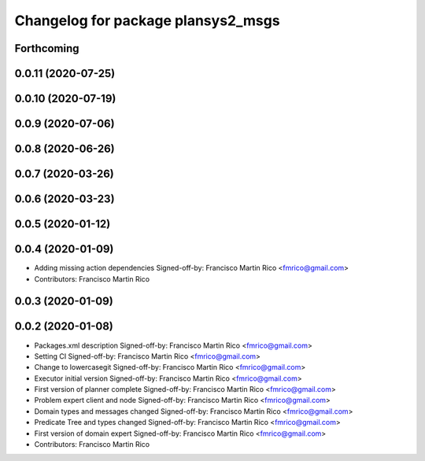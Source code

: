 ^^^^^^^^^^^^^^^^^^^^^^^^^^^^^^^^^^^
Changelog for package plansys2_msgs
^^^^^^^^^^^^^^^^^^^^^^^^^^^^^^^^^^^

Forthcoming
-----------

0.0.11 (2020-07-25)
-------------------

0.0.10 (2020-07-19)
-------------------

0.0.9 (2020-07-06)
------------------

0.0.8 (2020-06-26)
------------------

0.0.7 (2020-03-26)
------------------

0.0.6 (2020-03-23)
------------------

0.0.5 (2020-01-12)
------------------

0.0.4 (2020-01-09)
------------------
* Adding missing action dependencies
  Signed-off-by: Francisco Martin Rico <fmrico@gmail.com>
* Contributors: Francisco Martin Rico

0.0.3 (2020-01-09)
------------------

0.0.2 (2020-01-08)
------------------
* Packages.xml description
  Signed-off-by: Francisco Martin Rico <fmrico@gmail.com>
* Setting CI
  Signed-off-by: Francisco Martin Rico <fmrico@gmail.com>
* Change to lowercasegit
  Signed-off-by: Francisco Martin Rico <fmrico@gmail.com>
* Executor initial version
  Signed-off-by: Francisco Martin Rico <fmrico@gmail.com>
* First version of planner complete
  Signed-off-by: Francisco Martin Rico <fmrico@gmail.com>
* Problem expert client and node
  Signed-off-by: Francisco Martin Rico <fmrico@gmail.com>
* Domain types and messages changed
  Signed-off-by: Francisco Martin Rico <fmrico@gmail.com>
* Predicate Tree and types changed
  Signed-off-by: Francisco Martin Rico <fmrico@gmail.com>
* First version of domain expert
  Signed-off-by: Francisco Martin Rico <fmrico@gmail.com>
* Contributors: Francisco Martin Rico
